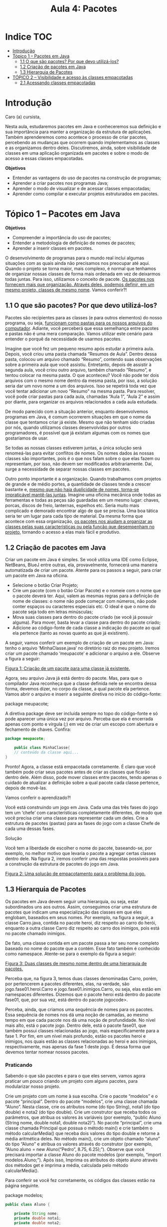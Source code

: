 #+title:Aula 4: Pacotes

* Indice :TOC:
- [[#introdução][Introdução]]
- [[#tópico-1--pacotes-em-java][Tópico 1 – Pacotes em Java]]
  - [[#11-o-que-são-pacotes-por-que-devo-utilizá-los][1.1 O que são pacotes? Por que devo utilizá-los?]]
  - [[#12-criação-de-pacotes-em-java][1.2 Criação de pacotes em Java]]
  - [[#13-hierarquia-de-pacotes][1.3 Hierarquia de Pacotes]]
- [[#tópico-2--visibilidade-e-acesso-às-classes-empacotadas][TÓPICO 2 – Visibilidade e acesso às classes empacotadas]]
  - [[#21-acessando-classes-empacotadas][2.1 Acessando classes empacotadas]]

* Introdução
Caro (a) cursista,

Nesta aula, estudaremos pacotes em Java e conheceremos sua definição e sua importância para manter a organização da estrutura de aplicações.
Também aprenderemos como acontece o processo de criar pacotes, percebendo as mudanças que ocorrem quando implementamos as classes e as organizamos dentro deles.
Discutiremos, ainda, sobre visibilidade de classes em uma aplicação organizada em pacotes e sobre o modo de acesso a essas classes empacotadas.

*Objetivos*
+ Entender as vantagens do uso de pacotes na construção de programas;
+ Aprender a criar pacotes nos programas Java;
+ Aprender o modo de visualizar e de acessar classes empacotadas;
+ Aprender como compilar e executar projetos estruturados em pacotes.


* Tópico 1 – Pacotes em Java
*Objetivos*
+ Compreender a importância do uso de pacotes;
+ Entender a metodologia de definição de nomes de pacotes;
+ Aprender a inserir classes em pacotes.

O desenvolvimento de programas para o mundo real inclui algumas situações com as quais ainda não precisamos nos preocupar até aqui. Quando o projeto se torna maior, mais complexo, é normal que tenhamos de organizar nossas classes de forma mais ordenada em vez de deixarmos todas juntas. Para isso, utilizamos o conceito de pacote. _Os pacotes nos fornecem mais que organização. Através deles, podemos definir, em um mesmo projeto, classes de mesmo nome_. Vamos conferir?!

** 1.1 O que são pacotes? Por que devo utilizá-los?
Pacotes são recipientes para as classes (e para outros elementos) do nosso programa, ou seja, _funcionam como pastas para os nossos arquivos do computador_. Adiante, você perceberá que essa semelhança entre pacotes e pastas não é uma mera comparação. Vamos utilizar este cenário para entender o porquê da necessidade de usarmos pacotes.

Imagine que você fez um pequeno resumo após estudar a primeira aula. Depois, você criou uma pasta chamada “Resumos de Aula”. Dentro dessa pasta, colocou um arquivo chamado “Resumo”, contendo suas observações sobre a primeira aula que você assistiu. Entretanto, depois de assistir à segunda aula, você criou outro arquivo, também chamado “Resumo”, e tentou colocar na mesma pasta. O que aconteceu? Você não pode ter dois arquivos com o mesmo nome dentro da mesma pasta, por isso, a solução seria dar um novo nome a um dos arquivos. Isso se repetirá toda vez que você tentar adicionar um novo "Resumo" na mesma pasta. Para resolver, você pode criar pastas para cada aula, chamadas “Aula 1”, “Aula 2” e assim por diante, para organizar os arquivos relacionados a cada aula estudada.

De modo parecido com a situação anterior, enquanto desenvolvemos programas em Java, é comum ocorrerem situações em que o nome da classe que tentamos criar já existe. Mesmo que não tenham sido criadas por nós, quando utilizamos classes desenvolvidas por outros programadores, é possível que já existam algumas com os nomes que gostaríamos de usar.

Se todas as nossas classes estiverem juntas, a única solução será renomeá-las para evitar conflitos de nomes. Os nomes dados às nossas classes são importantes, pois é o que nos falam sobre o que elas fazem ou representam, por isso, não devem ser modificados arbitrariamente. Daí, surge a necessidade de separar nossas classes em pacotes.

Outro ponto importante é a organização. Quando trabalhamos com projetos de grande e de médio portes, a quantidade de classes tende a crescer bastante e, _mesmo que não haja duplicidade de nomes, torna-se impraticável mantê-las juntas_. Imagine uma oficina mecânica onde todas as ferramentas e todas as peças são guardadas em um mesmo lugar: chaves, porcas, discos de freio, lanternas, espelhos etc. Seria muito mais complicado e demorado encontrar algo de que se precisa. Uma boa tática seria ter um lugar para cada tipo de material. Da mesma forma que acontece com essa organização, _os pacotes nos ajudam a organizar as classes pelas suas características ou pela função que desempenham no projeto_, tornando o acesso a elas mais fácil e produtivo.

** 1.2 Criação de pacotes em Java
Criar um pacote em Java é simples. Se você utiliza uma IDE como Eclipse, NetBeans, BlueJ entre outras, ela, provavelmente, fornecerá uma maneira automatizada de criar um pacote. Atente para os passos a seguir, para criar um pacote em Java na oficina.

+ Selecione o botão Criar Projeto;
+ Crie um pacote (com o botão Criar Pacote) e o nomeie com o nome que o pacote deverá ter. Aqui, valem as mesmas regras para a definição de nome de classes: o nome não pode começar com números, não pode conter espaços ou caracteres especiais etc. O ideal é que o nome do pacote seja todo em letras minúsculas;
+ Mova suas classes para dentro do pacote criado (se você já possuir alguma). Para mover, basta levar a classe para dentro do pacote criado;
+ Adicione ao código-fonte de cada classe a indicação do pacote ao qual ela pertence (tanto as novas quanto as que já existirem).

A seguir, vamos conferir um exemplo de criação de um pacote em Java: tenho o arquivo ‘MinhaClasse.java’ no diretório raiz do meu projeto. Iremos criar um pacote chamado ‘meupacote’ e adicionar o arquivo a ele. Observe a figura a seguir:

[[file:figura01.png][Figura 1: Criação de um pacote para uma classe já existente.]]

Agora, seu arquivo Java já está dentro do pacote. Mas, para que o compilador Java reconheça que a classe definida nele se encontra dessa forma, devemos dizer, no corpo da classe, a qual pacote ela pertence. Vamos abrir o arquivo e inserir a seguinte diretiva no início do código-fonte:

package meupacote;

A diretiva package deve ser incluída sempre no topo do código-fonte e só pode aparecer uma única vez por arquivo. Perceba que ela é encerrada apenas com ponto e vírgula (;) em vez de criar um escopo com abertura e fechamento de chaves. Confira:

#+begin_src java
package meupacote;

    public class MinhaClasse{
    // conteúdo da classe aqui...
}
#+end_src

Pronto! Agora, a classe está empacotada corretamente. É claro que você também pode criar seus pacotes antes de criar as classes que ficarão dentro dele. Além disso, pode mover classes entre pacotes, tendo apenas o cuidado de atualizar a definição sobre a qual pacote cada classe pertence, depois de movê-las.

Vamos conferir o aprendizado?!

Você está construindo um jogo em Java. Cada uma das três fases do jogo tem um ‘chefe’ com características completamente diferentes, de modo que você precisa criar uma classe para representar cada um deles. Crie a estrutura de pacotes (pastas) para as fases do jogo com a classe Chefe de cada uma dessas fases.

Solução

Você tem a liberdade de escolher o nome do pacote, baseando-se, por exemplo, no melhor motivo que levaria o pacote a agregar certas classes dentro dele. Na figura 2, iremos conferir uma das respostas possíveis para a construção da estrutura de pacotes do jogo em Java.

[[file:figura02.png][Figura 2: Uma solução de empacotamento para o problema do jogo.]]

** 1.3 Hierarquia de Pacotes
Os pacotes em Java devem seguir uma hierarquia, ou seja, estar subordinados uns aos outros. Assim, conseguimos criar uma estrutura de pacotes que indicam uma especialização das classes em que eles englobam, baseados em seus nomes. Por exemplo, na figura a seguir, a classe Carro.java, contida no pacote heroi, diz respeito ao carro do herói, enquanto a outra classe Carro diz respeito ao carro dos inimigos, pois está no pacote chamado inimigos.

De fato, uma classe contida em um pacote passa a ter seu nome completo baseado no nome do pacote que a contém. Esse fato também é conhecido como namespace. Atente-se para o exemplo da figura a seguir:

[[file:figura03.png][Figura 3: Duas classes de mesmo nome dentro de uma hierarquia de pacotes.]]

Perceba que, na figura 3, temos duas classes denominadas Carro, porém, por pertencerem a pacotes diferentes, elas, na verdade, são jogo.fase01.heroi.Carro e jogo.fase01.inimigos.Carro, ou seja, elas estão em namespaces diferentes. Dizemos que o pacote heroi está dentro do pacote fase01, que, por sua vez, está dentro do pacote jogocode>.

Perceba, ainda, que criamos uma sequência de nomes para os pacotes. Essa sequência de nomes nos dá uma noção de camadas, ao mesmo tempo em que cada pacote nos dá uma noção de profundidade. No nível mais alto, está o pacote jogo. Dentro dele, está o pacote fase01, que também possui classes relacionadas ao jogo, mais especificamente para a fase 1. Por fim, em um nível mais profundo, estão os pacotes heroi e inimigos, nos quais estão as classes relacionadas ao heroi e aos inimigos, respectivamente, mas apenas da fase 1 deste jogo. É dessa forma que devemos tentar nomear nossos pacotes.

*** Praticando
Sabendo o que são pacotes e para o que eles servem, vamos agora praticar um pouco criando um projeto com alguns pacotes, para modularizar nosso projeto.

Crie um projeto com um nome à sua escolha. Crie o pacote “modelos” e o pacote “principal”. Dentro do pacote “modelos”, crie uma classe chamada “Aluno”. Nesta classe, crie os atributos nome (do tipo String), nota1 (do tipo double) e nota2 (do tipo double). Crie um construtor que receba todos os parâmetros, que atribua os valores às variáveis (por exemplo, “public Aluno (String nome, double nota1, double nota2)”). No pacote “principal”, crie uma classe chamada Principal que possua o método main() e crie também o método calcularMedia() que receba dois valores do tipo double e retorne a média aritmética deles. No método main(), crie um objeto chamado “aluno” do tipo “Aluno” e atribua os valores através do construtor (por exemplo, “Aluno aluno = new Aluno(“Pedro”, 8.75, 6.25);”). Observe que você precisará importar a classe Aluno do pacote modelos (por exemplo, “import modelos.Aluno;”). Após isso, Imprima os atributos do objeto aluno através dos métodos get e imprima a média, calculada pelo método calcularMedia().

Para conferir se você fez corretamente, os códigos das classes estão na página seguinte.

package modelos;

#+begin_src java
public class Aluno {

    private String nome;
    private double nota1;
    private double nota2;

    public Aluno(String nome, double nota1, double nota2) {
        this.nome = nome;
        this.nota1 = nota1;
        this.nota2 = nota2;
    }
    public String getNome() {
        return nome;
    }
    public double getNota1() {
        return nota1;
    }
    public double getNota2() {
        return nota2;
    }
}




package principal;

import modelos.Aluno;

public class Principal {

    public static void main (String[] args) {

        Aluno aluno1 = new Aluno("Pedro", 8.75, 6.25);

        System.out.println(aluno1.getNome());
        System.out.println(aluno1.getNota1());
        System.out.println(aluno1.getNota2());
        System.out.println(calcularMedia(aluno1.getNota1(), aluno1.getNota2()));
    }
    public static double calcularMedia(double valor1, double valor2){
        return (valor1 + valor2)/2;
    }
}
#+end_src

Chegamos ao fim do nosso primeiro tópico. Nele, entendemos a importância do uso de pacotes na construção de programas Java e como criá-los. No tópico 2, conferiremos o que muda no acesso às classes dentro de pacotes do ponto de vista da visibilidade das classes.

* TÓPICO 2 – Visibilidade e acesso às classes empacotadas

*Objetivos*
+ Entender como o uso de pacotes modifica a visibilidade de classes;
+ Aprender como acessar classes dentro de pacotes.

Uma vez que sua classe foi empacotada, ela passa a sofrer restrições de visibilidade. Isso quer dizer que, diferentemente de quando mantínhamos todas as classes juntas, para certos casos, precisaremos dizer ao compilador Java onde encontrar uma classe.

Vamos supor que temos uma estrutura de pacotes de um projeto para construir um programa simulador de carros. Pensando na questão da organização, criaremos um pacote para as classes que representam peças desse carro. Dentro do pacote simulador, temos a classe SimuladorGeral e os subpacotes carro e ferramentas. Dentro do pacote carro, temos o subpacote pecas (representando peças) e as classes Banco, Pneu e Volante. Dentro do pacote ferramentas, temos as classes ChaveDeRoda e Macaco.

Perceba que o pacote pecas está subordinado ao pacote carros. Nesse caso, toda classe, no pacote carros, pode “enxergar”, ou seja, acessar as classes do pacote pecas. Já a classe Fusca, só poderá “enxergar” as classes dentro do pacote ferramentas que forem públicas, pois os pacotes carros e ferramentas estão no mesmo nível. Vamos formalizar as regras?

1. Classes em um pacote podem acessar qualquer classe em seus subpacotes, ou seja, em níveis inferiores a ela.
2. Classes dentro de pacotes de mesmo nível são visíveis entre si apenas se a classe buscada for pública.

Vamos conferir o aprendizado!

Utilizando como referência a figura 4, verifique se:

1. A classe simulador.SimuladorGeral pode “enxergar”, ou seja, acessar a classe simulador.ferramentas.Macaco.
2. A classe simulador.ferramentas.ChaveDeRoda pode acessar a classe simulador.carro.pecas.Pneu, considerando-se que ela (Pneu) é pública.

[[file:figura04.png][Figura 4: Estrutura de pacotes do projeto de simulador de carros.]]

Resposta

Os itens 1 e 2 são verdadeiros. No primeiro, a classe SimuladorGeral enxerga qualquer classe do projeto, pois ela está no nível mais alto da hierarquia de pacotes. No segundo, a classe ChaveDeRoda pode acessar Pneu, contanto que essa classe seja pública.

** 2.1 Acessando classes empacotadas
Você se lembra de quando tínhamos todas as classes juntas no diretório raiz do projeto? Na verdade, o Java considerou que elas estavam dentro de um pacote especial, implícito, ou seja, que não precisava ser declarado, o pacote default (padrão). Quando colocamos mais de uma classe em um mesmo pacote, elas se “enxergam” normalmente, pois estão em um mesmo nível. Para prover o acesso às classes fora do seu pacote, temos duas opções:

+ Especificar o nome completo da classe (pacote + nome da classe) a cada vez que for necessário referenciá-la;
+ Utilizar a diretiva import para tornar a classe (ou um pacote inteiro) acessível apenas pelo seu nome.

Vamos continuar utilizando o exemplo da figura 4. Vamos escrever o método principal da classe SimuladorGeral e tentar instanciar nele um objeto do tipo Fusca chamado carroSimulado. Se escrevermos a menção à classe Fusca apenas pelo seu nome, sem indicar o pacote ao qual ela pertence, seremos advertidos de que a classe não foi encontrada, conforme mostra o exemplo a seguir.

#+begin_src java
1 package simulador;
2 public class SimuladorGeral{
3	public static void main(String args[]){
4	Fusca carroSimulado = new Fusca();
5	}
6 }
#+end_src
 #+begin_example
 Console
  Erro linha: 4 coluna: 7
  Mensagem 1: \simulador\SimuladorGeral.java:4: cannot
  find sybol symbol: class Fusca
  location: class simulador.SimuladorGeral
 #+end_example

Embora a classe SimuladorGeral possa “enxergar” a classe Fusca por estar em um nível superior, é preciso, como foi dito antes, fornecer o nome completo da classe (pacote + nome) para acessá-la em SimuladorGeral. Assim, corrigiremos o erro adicionando o namespace do pacote simulador.carro. Note:

#+begin_src java
package simulador;
public class SimuladorGeral{
     public static void main(String [] args){
     simulador.carro.Fusca carroSimulado =
			 new simulador.carro.Fusca();
	 }
}
#+end_src

Porém, convenhamos que mencionar o nome completo da classe é um tanto inconveniente. Em vez disso, o Java nos dá a possibilidade de "importar” uma ou mais classes para o nosso código-fonte. Na verdade, o que ocorre é que, quando utilizamos a diretiva import seguida do nome da classe ou do pacote alvo, estamos instruindo o compilador para onde ele deve procurar por classes que mencionamos no código-fonte. Agora, incluiremos o comando import simulador.carro.Fusca; ao início do nosso código, logo após a diretiva package. Pronto, a partir daí, poderemos nos referenciar à classe Fusca apenas pelo seu nome, sem precisar mencionar o seu pacote. O resultado final será assim:

#+begin_src java
package simulador;

import simulador.carro.Fusca;
    public class SimuladorGeral{
        public static void main(String[] args){
        Fusca carroSimulado = new Fusca();
        }
    }
#+end_src

Além de permitir que façamos referência a uma única classe, a diretiva import também serve para incluir um pacote inteiro. Por exemplo, se, na classe SimuladorGeral, adicionarmos import simulador.carro.peças.*; , teremos acesso a todas as classes dentro do subpacote pecas, ou seja, poderemos utilizar as classes Banco, Pneu e Volante. Este é um recurso que evita que tenhamos que “importar” uma classe por vez.

Por exemplo, se adicionássemos import simulador.carro.pecas.Fusca; em vez do que foi proposto anteriormente, teríamos acesso apenas à classe Fusca; o subpacote pecas e todas as classes que ele comporta não seriam inclusos. Esse uso do import não implica em lentidão ou aumento do tamanho do programa.

- O uso do asterisco (*) serve para tornar visíveis apenas as classes do pacote mencionado antes dele, ou seja, não inclui classe dentro de subpacotes.

Encerramos o tópico 2. Nele, mostramos que classes dentro de pacotes são acessadas normalmente por classes que estejam junto delas, mas impõem restrições para que sejam acessadas por outras classes fora desse pacote. Aprendemos também que, para acessar classes fora do mesmo pacote, podemos referenciá-las pelos seus nomes completos ou utilizar a diretiva import no início do código-fonte.

Chegamos ao fim da nossa aula!

Você pôde perceber como utilizar o recurso de pacotes para organização das nossas classes, conceito fundamental para a construção de projetos maiores, em que a falta de organização dificulta a administração e pode resultar em atrasos e prejuízos.

Mantenha essa boa prática em mente sempre que for construir um novo projeto. Gastar algum tempo pensando na melhor forma de dividir as classes em pacotes pode trazer excelentes resultados no decorrer do processo de desenvolvimento.
